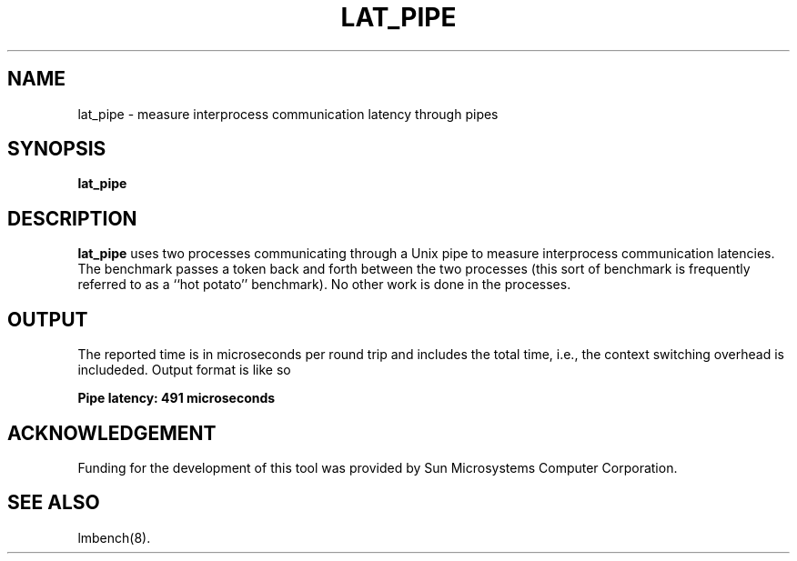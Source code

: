 .\" $Id$
.TH LAT_PIPE 8 "$Date$" "(c)1994 Larry McVoy" "LMBENCH"
.SH NAME
lat_pipe \- measure interprocess communication latency through pipes
.SH SYNOPSIS
.B lat_pipe
.SH DESCRIPTION
.B lat_pipe
uses two processes communicating through a Unix pipe to measure interprocess
communication latencies.  The benchmark passes a token back and forth between
the two processes (this sort of benchmark is frequently referred to as a
``hot potato'' benchmark).  No other work is done in the processes.
.SH OUTPUT
The reported time is in microseconds per round trip and includes the total
time, i.e., the context switching overhead is includeded.
Output format is like so
.sp
.ft CB
Pipe latency: 491 microseconds
.ft
.SH ACKNOWLEDGEMENT
Funding for the development of
this tool was provided by Sun Microsystems Computer Corporation.
.SH "SEE ALSO"
lmbench(8).
